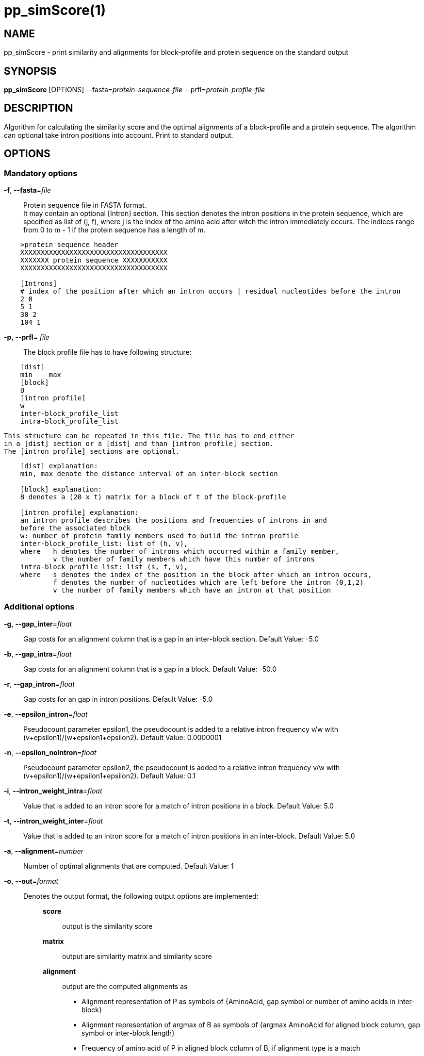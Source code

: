 # pp_simScore(1)

## NAME

pp_simScore - print similarity and alignments for block-profile and protein sequence on the standard output

## SYNOPSIS

*pp_simScore* [OPTIONS] --fasta=_protein-sequence-file_ --prfl=_protein-profile-file_

## DESCRIPTION

Algorithm for calculating the similarity score and the optimal alignments of a block-profile and a protein sequence. 
The algorithm can optional take intron positions into account. Print to standard output.

## OPTIONS

### Mandatory options
    
*-f*, *--fasta*=_file_::
  Protein sequence file in FASTA format. +
  It may contain an optional [Intron] section. This section denotes the
  intron positions in the protein sequence, which are specified as list of
  (j, f), where j is the index of the amino acid after witch the intron
  immediately occurs. The indices range from 0 to m - 1 if the protein
  sequence has a length of m.
----
    >protein sequence header
    XXXXXXXXXXXXXXXXXXXXXXXXXXXXXXXXXXXX
    XXXXXXX protein sequence XXXXXXXXXXX
    XXXXXXXXXXXXXXXXXXXXXXXXXXXXXXXXXXXX

    [Introns]
    # index of the position after which an intron occurs | residual nucleotides before the intron
    2 0
    5 1
    30 2
    104 1
----

*-p*, *--prfl*= _file_::
  The block profile file has to have following structure:
----
    [dist]
    min    max
    [block]
    B
    [intron profile]
    w
    inter-block_profile_list
    intra-block_profile_list
----
  This structure can be repeated in this file. The file has to end either
  in a [dist] section or a [dist] and than [intron profile] section.
  The [intron profile] sections are optional.
----
    [dist] explanation:
    min, max denote the distance interval of an inter-block section

    [block] explanation:
    B denotes a (20 x t) matrix for a block of t of the block-profile

    [intron profile] explanation:
    an intron profile describes the positions and frequencies of introns in and
    before the associated block
    w: number of protein family members used to build the intron profile
    inter-block_profile_list: list of (h, v),
    where   h denotes the number of introns which occurred within a family member,
            v the number of family members which have this number of introns
    intra-block_profile_list: list (s, f, v),
    where   s denotes the index of the position in the block after which an intron occurs,
            f denotes the number of nucleotides which are left before the intron (0,1,2)
            v the number of family members which have an intron at that position
----

### Additional options

*-g*, *--gap_inter*=_float_::
  Gap costs for an alignment column that is a gap in an inter-block section. Default Value: -5.0

*-b*, *--gap_intra*=_float_::
  Gap costs for an alignment column that is a gap in a block. Default Value: -50.0

*-r*, *--gap_intron*=_float_::
  Gap costs for an gap in intron positions. Default Value: -5.0

*-e*, *--epsilon_intron*=_float_::
  Pseudocount parameter epsilon1, the pseudocount is added to a relative intron frequency v/w with (v+epsilon1)/(w+epsilon1+epsilon2). Default Value: 0.0000001

*-n*, *--epsilon_noIntron*=_float_::
  Pseudocount parameter epsilon2, the pseudocount is added to a relative intron frequency v/w with (v+epsilon1)/(w+epsilon1+epsilon2). Default Value: 0.1

*-i*, *--intron_weight_intra*=_float_::
  Value that is added to an intron score for a match of intron positions in a block. Default Value: 5.0

*-t*, *--intron_weight_inter*=_float_::
  Value that is added to an intron score for a match of intron positions in an inter-block. Default Value: 5.0

*-a*, *--alignment*=_number_::
  Number of optimal alignments that are computed. Default Value: 1

*-o*, *--out*=_format_::
 Denotes the output format, the following output options are implemented: :::
  *score*     :::: output is the similarity score
  *matrix*    :::: output are similarity matrix and similarity score
  *alignment* :::: output are the computed alignments as 
   * Alignment representation of P as symbols of 
     {AminoAcid, gap symbol or number of amino acids in inter-block}
   * Alignment representation of argmax of B as symbols of 
      {argmax AminoAcid for aligned block column, gap symbol or inter-block length}
   * Frequency of amino acid of P in aligned block column of B, if alignment type is a match 
  *matrix+alignment* :::: output are similarity matrix,
                          similarity score and the computed
                          alignments in the format described above
  *db*                :::: output are the computed alignment
                           as list of alignment frames,
                           an element of the list consists of:
     * starting position of the first amino acid of the protein sequence that is included in the alignment frame
     * block number in which the alignment frame is located
     * index of the first block column that is included in the alignment frame
     * length of the frame (number of alignment columns)
     * alignment type: 'm', 's'. 'p' or '-'
  *bp*               :::: output is a list of translations from the index of a block
                          to the number of the block in the .prfl file
  *consents*         :::: output is the average of the argmax
                          of the block columns for the complete profile
  *interblock*       :::: output is a list of all inter-block distance intervals

  ::: Default Value: *score*

*-h*, *--help*::
   Produce help message.

## EXAMPLE

  pp_simScore --fasta=EDW03868.1.fa --prfl=EOG09150290.prfl --out=alignment

## AUTHORS

AUGUSTUS was written by M. Stanke, O. Keller, S. König, L. Gerischer, L. Romoth and L.Gabriel.
